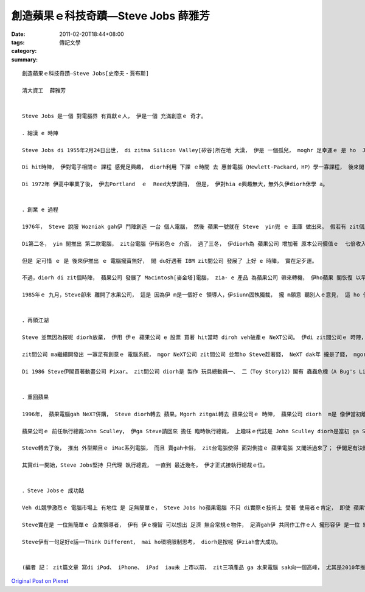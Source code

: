 創造蘋果ｅ科技奇蹟—Steve Jobs  薛雅芳
###################################################

:date: 2011-02-20T18:44+08:00
:tags: 
:category: 傳記文學
:summary: 


:: 

  創造蘋果ｅ科技奇蹟—Steve Jobs[史帝夫‧賈布斯]

  清大資工  薛雅芳


  Steve Jobs 是一個 對電腦界 有貢獻ｅ人， 伊是一個 充滿創意ｅ 奇才。

  ．細漢 e 時陣

  Steve Jobs di 1955年2月24日出世， di zitma Silicon Valley[矽谷]所在地 大漢， 伊是 一個孤兒， moghr 足幸運ｅ 是 ho  Jobs翁仔某 領養。 Di伊讀高中ｅ時陣， yin歸家搬去Los Altos。

  Di hit時陣， 伊對電子相關ｅ 課程 感覺足興趣， diorh利用 下課 ｅ時間 去 惠普電腦（Hewlett-Packard，HP）學一寡課程， 後來閣 di hia 作工讀生。 Diorh按呢， 伊熟識Stephen Wozniak [史蒂芬‧沃茲涅克]， 伊後來 ｅ 合作人。

  Di 1972年 伊高中畢業了後， 伊去Portland  ｅ  Reed大學讀冊， 但是， 伊對hia e興趣無大，無外久伊diorh休學 a。


  ．創業 e 過程

  1976年， Steve 說服 Wozniak gah伊 鬥陣創造 一台 個人電腦， 然後 蘋果一號就在 Steve  yin兜 ｅ 車庫 做出來。 假若有 zit個產品， yin diorh 創立了 蘋果電腦， 而且 yin diorh按呢 趁足濟錢。

  Di第二冬， yin 閣推出 第二款電腦， zit台電腦 伊有彩色ｅ 介面， 過了三冬， 伊diorh為 蘋果公司 增加著 原本公司價值ｅ  七倍收入。

  但是 足可惜 ｅ 是 後來伊推出 ｅ 電腦攏賣無好， 閣 du好遇著 IBM zit間公司 發展了 上好 e 時陣， 實在足歹運。

  不過，diorh di zit個時陣， 蘋果公司 發展了 Macintosh[麥金塔]電腦， zia- e 產品 為蘋果公司 帶來轉機， 伊ho蘋果 閣恢復 以早ｅ光景。

  1985年ｅ 九月，Steve卻來 離開了水果公司， 這是 因為伊 m是一個好ｅ 領導人，伊siunn固執獨裁， 攏 m願意 聽別人ｅ意見， 這 ho 伊ｅ薪勞 攏足不滿， 所以 伊只好離開 蘋果公司。


  ．再領江湖

  Steve 並無因為按呢 diorh放棄， 伊用 伊ｅ 蘋果公司 e 股票 買著 hit當時 diroh veh破產ｅ NeXT公司。 伊di zit間公司ｅ 時陣， 發展出 一項足重要ｅ 新技術：物件導向程式設計（OOP，Object Oriented Programming）， zit款 新技術 實在真重要， 伊ho程式設計變了卡簡單， di現在 所有讀資訊系 e 學生 攏必須愛 學習使用 OOP。

  zit間公司 ma繼續開發出 一寡足有創意ｅ 電腦系統， mgor NeXT公司 zit間公司 並無ho Steve趁著錢， NeXT dak年 攏是了錢， mgorh伊卻可以 ho NeXT維持 ziah-濟年， 這diorh是 Steve 吸引人ｅ 所在。

  Di 1986 Steve伊閣買著動畫公司 Pixar。 zit間公司 diorh是 製作 玩具總動員一、 二（Toy Story12）閣有 蟲蟲危機（A Bug's Life）zit兩部動畫ｅ 公司， 這攏是Steve ｅ 夢想。 Steve帶領Pixar 工作人員， 激發yin ｅ創意， m用足濟ｅ規定 去限制yin， 伊ho工作人員 足濟自由， 創造一種 活潑好sng ｅ 氣氛，diorh 是 di 按呢ｅ 工作環境中， 才edang創造出 ziah好趣味ｅ 經典動畫。


  ．重回蘋果

  1996年， 蘋果電腦gah NeXT併購， Steve diorh轉去 蘋果。Mgorh zitgai轉去 蘋果公司ｅ 時陣， 蘋果公司 diorh  m是 像伊當初離開 e 時陣 hiah-nih cia-iann。 Ziah-nih濟年過去 a， 蘋果公司 失去了競爭力， 市場ho人佔去， 虧損 ma愈來愈淒慘。

  蘋果公司ｅ 前任執行總裁John Sculley， 伊ga Steve請回來 擔任 臨時執行總裁， 上趣味ｅ代誌是 John Sculley diorh是當初 ga Steve Jobs 趕出去 蘋果電腦ｅ人， mgorh John Sculley足了解Steve ｅ能力， 伊認為 經過zit段時間ｅ 鍛鍊， Steve會是 ga 蘋果電腦 帶向未來ｅ人。

  Steve轉去了後， 推出 外型顯目ｅ iMac系列電腦， 而且 賣gah卡俗， zit台電腦使得 面對倒擔ｅ 蘋果電腦 又閣活過來了； 伊閣足有決斷力 去裁掉了 gah公司 主要生產方向 無關係ｅ 專案gah生意， zit段時間 是足艱苦， mgorh 種種ｅ決定 確確實實ho蘋果電腦 qiu回鬼門關。

  其實di一開始，Steve Jobs堅持 只代理 執行總裁， 一直到 最近幾冬， 伊才正式接執行總裁ｅ位。


  ．Steve Jobsｅ 成功點

  Veh di競爭激烈ｅ 電腦市場上 有地位 是 足無簡單ｅ， Steve Jobs ho蘋果電腦 不只 di實際ｅ技術上 受著 使用者ｅ肯定， 即使 蘋果電腦ｅ佔有率 無guan， mgorh一旦使用 蘋果電腦ｅ人 會對蘋果電腦 有高度ｅ忠誠。

  Steve實在是 一位無簡單ｅ 企業領導者， 伊有 伊ｅ機智 可以想出 足濟 無合常規ｅ物件， 足濟gah伊 共同作工作ｅ人 攏形容伊 是一位 絕頂聰明， 足qau驅動員工ｅ主管。

  Steve伊有一句足好e話──Think Different， mai ho環境限制思考， diorh是按呢 伊ziah會大成功。


  (編者 記： zit篇文章 寫di iPod、 iPhone、 iPad  iau未 上市以前， zit三項產品 ga 水果電腦 sak向一個高峰， 尤其是2010年推出 iPad 了後， 市值更加是 親像deh升天按呢， Steve Jobs 有一大堆ｅ故事， 伊ｅ夢想是出一台 俗俗ｅ 平板電腦， 用手指頭仔 輕輕 改變世界，  di伊四度deh 大車拚 發揮 生命光彩ｅ 時， 健康ma出了警戒， 祝福伊！)



`Original Post on Pixnet <http://daiqi007.pixnet.net/blog/post/34006907>`_